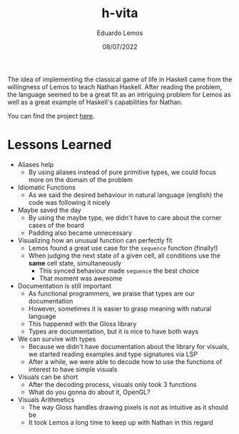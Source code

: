 #+TITLE: h-vita
#+AUTHOR: Eduardo Lemos
#+DATE: 08/07/2022

The idea of implementing the classical game of life in Haskell came from the willingness of Lemos to teach Nathan Haskell. After reading the problem, the language seemed to be a great fit as an intriguing problem for Lemos as well as a great
example of Haskell's capabilities for Nathan.

You can find the project [[https://github.com/Dr-Nekoma/h-vita][here]].

* Lessons Learned

- Aliases help
  + By using aliases instead of pure primitive types, we could focus more on the domain of the problem

- Idiomatic Functions
  + As we said the desired behaviour in natural language (english) the code was following it nicely

- Maybe saved the day
  + By using the maybe type, we didn't have to care about the corner cases of the board
  + Padding also became unnecessary

- Visualizing how an unusual function can perfectly fit
  + Lemos found a great use case for the ~sequence~ function (finally!)
  + When judging the next state of a given cell, all conditions use the *same* cell state, simultaneously
    * This synced behaviour made ~sequence~ the best choice
    * That moment was awesome

- Documentation is still important
  + As functional programmers, we praise that types are our documentation
  + However, sometimes it is easier to grasp meaning with natural language
  + This happened with the Gloss library
  + Types are documentation, but it is nice to have both ways

- We can survive with types
  + Because we didn't have documentation about the library for visuals, we started reading examples and type signatures via LSP
  + After a while, we were able to decode how to use the functions of interest to have simple visuals

- Visuals can be short
  + After the decoding process, visuals only took 3 functions
  + What do you gonna do about it, OpenGL?

- Visuals Arithmetics
  + The way Gloss handles drawing pixels is not as intuitive as it should be
  + It took Lemos a long time to keep up with Nathan in this regard
